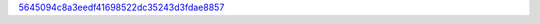 `5645094c8a3eedf41698522dc35243d3fdae8857 <http://github.com/awsteiner/nstar-plot/tree/5645094c8a3eedf41698522dc35243d3fdae8857>`_
